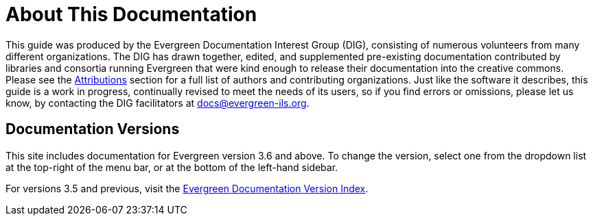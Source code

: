 = About This Documentation =

This guide was produced by the Evergreen Documentation Interest Group (DIG),
consisting of numerous volunteers from many different organizations. The DIG
has drawn together, edited, and supplemented pre-existing documentation
contributed by libraries and consortia running Evergreen that were kind enough
to release their documentation into the creative commons. Please see the
xref:shared:attributions.adoc#attributions[Attributions] section for a full list of authors and
contributing organizations. Just like the software it describes, this guide is
a work in progress, continually revised to meet the needs of its users, so if
you find errors or omissions, please let us know, by contacting the DIG
facilitators at docs@evergreen-ils.org.

== Documentation Versions ==

This site includes documentation for Evergreen version 3.6 and above. To change the version, select one from the dropdown list at the top-right of the menu bar, or at the bottom of the left-hand sidebar.

For versions 3.5 and previous, visit the https://docs.evergreen-ils.org/[Evergreen Documentation Version Index].
